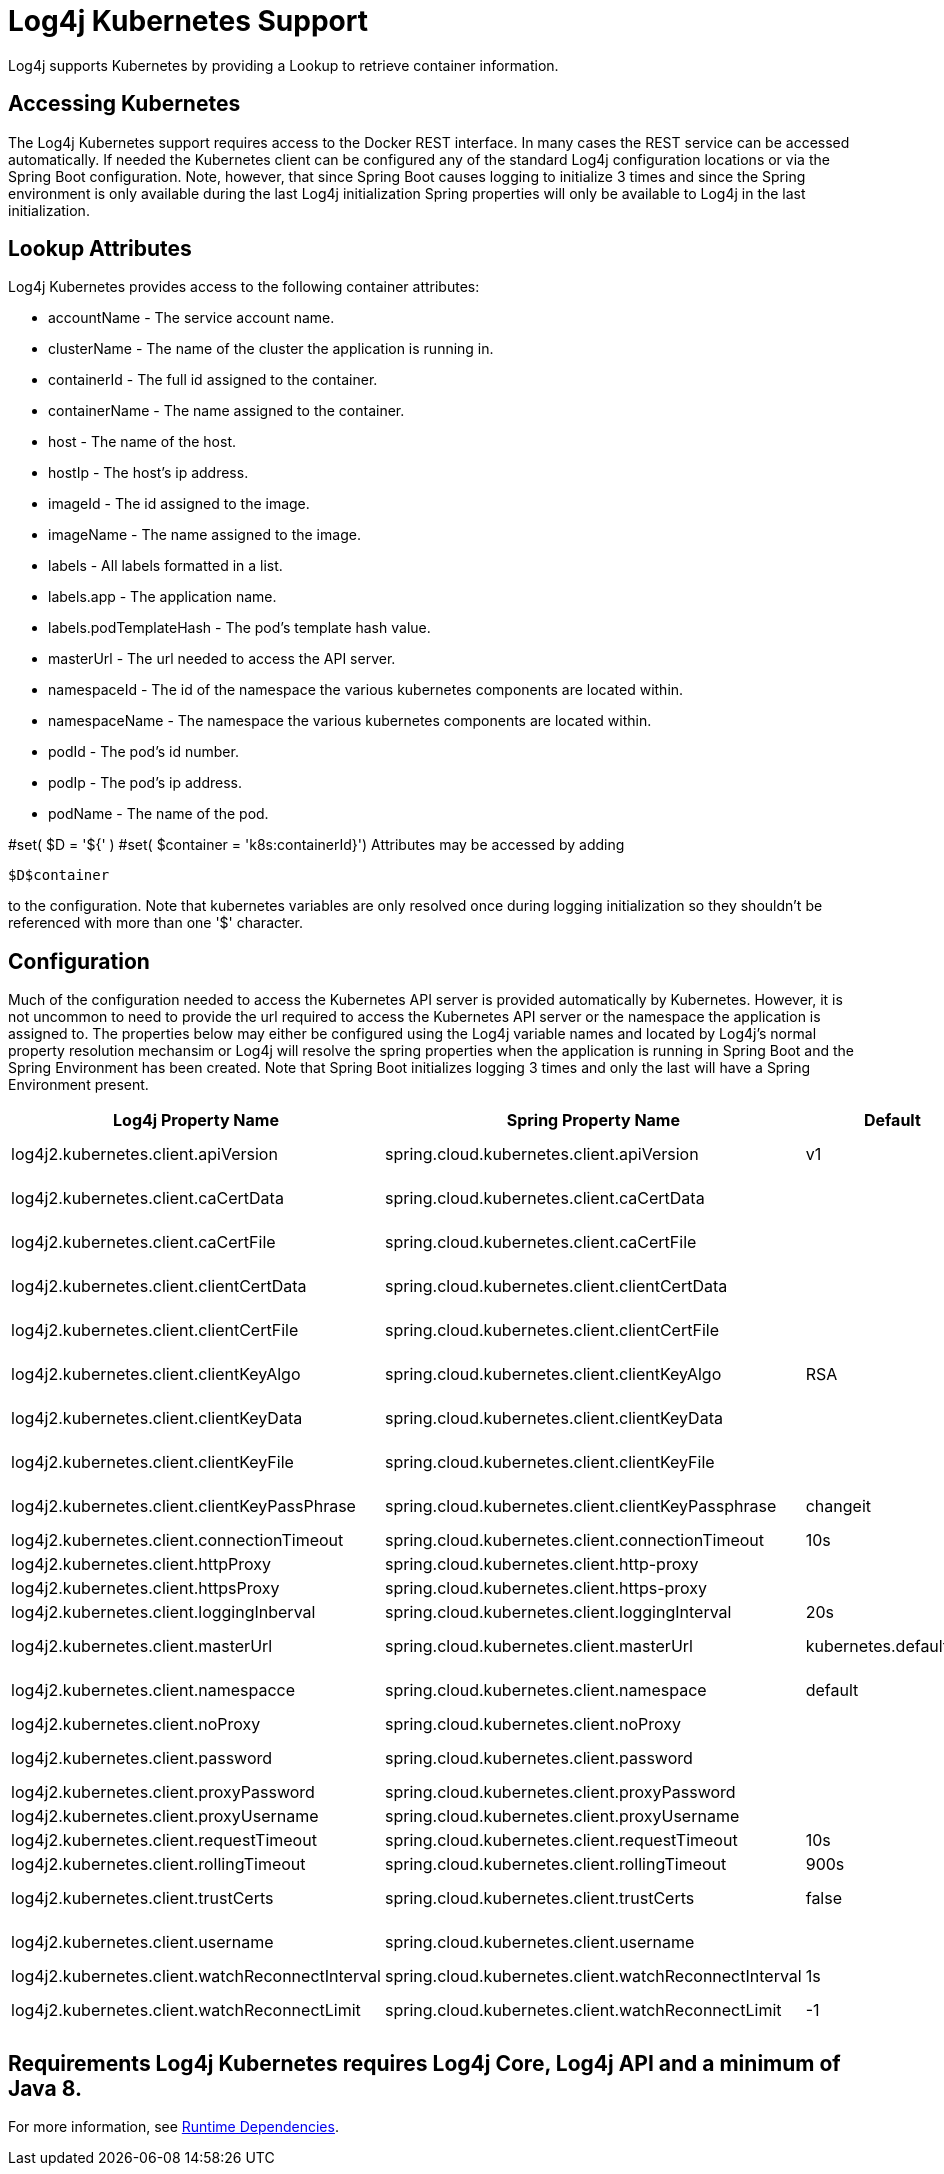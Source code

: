 // vim: set syn=markdown :

////
Licensed to the Apache Software Foundation (ASF) under one or more
    contributor license agreements.  See the NOTICE file distributed with
    this work for additional information regarding copyright ownership.
    The ASF licenses this file to You under the Apache License, Version 2.0
    (the "License"); you may not use this file except in compliance with
    the License.  You may obtain a copy of the License at

         http://www.apache.org/licenses/LICENSE-2.0

    Unless required by applicable law or agreed to in writing, software
    distributed under the License is distributed on an "AS IS" BASIS,
    WITHOUT WARRANTIES OR CONDITIONS OF ANY KIND, either express or implied.
    See the License for the specific language governing permissions and
    limitations under the License.
////

= Log4j Kubernetes Support

Log4j supports Kubernetes by providing a Lookup to retrieve container information.

== Accessing Kubernetes

The Log4j Kubernetes support requires access to the Docker REST interface.
In many cases the REST service can be accessed automatically.
If needed the Kubernetes client can be configured any of the standard Log4j configuration locations or via the Spring Boot configuration.
Note, however, that since Spring Boot causes logging to initialize 3 times and since the Spring environment is only available during the last Log4j initialization Spring properties will only be available to Log4j in the last initialization.

== Lookup Attributes

Log4j Kubernetes provides access to the following container attributes:

* accountName - The service account name.
* clusterName - The name of the cluster the application is running in.
* containerId - The full id assigned to the container.
* containerName - The name assigned to the container.
* host - The name of the host.
* hostIp - The host's ip address.
* imageId - The id assigned to the image.
* imageName - The name assigned to the image.
* labels - All labels formatted in a list.
* labels.app - The application name.
* labels.podTemplateHash - The pod's template hash value.
* masterUrl - The url needed to access the API server.
* namespaceId - The id of the namespace the various kubernetes components are located within.
* namespaceName - The namespace the various kubernetes components are located within.
* podId - The pod's id number.
* podIp - The pod's ip address.
* podName - The name of the pod.

#set( $D = '${' ) #set( $container = 'k8s:containerId}') Attributes may be accessed by adding

----
$D$container
----

to the configuration.
Note that kubernetes variables are only resolved once during logging initialization so they shouldn't be referenced with more than one '$' character.

== Configuration

Much of the configuration needed to access the Kubernetes API server is provided automatically by Kubernetes.
However, it is not uncommon to need to provide the url required to access the Kubernetes API server or the namespace the application is assigned to.
The properties below may either be configured using the Log4j variable names and located by Log4j's normal property resolution mechansim or Log4j will resolve the spring properties when the application is running in Spring Boot and the Spring Environment has been created.
Note that Spring Boot initializes logging 3 times and only the last will have a Spring Environment present.

[cols=",>,>,>"]
|===
| Log4j Property Name | Spring Property Name | Default | Description

| log4j2.kubernetes.client.apiVersion
| spring.cloud.kubernetes.client.apiVersion
| v1
| Kubernetes API Version

| log4j2.kubernetes.client.caCertData
| spring.cloud.kubernetes.client.caCertData
|
| Kubernetes API CACertData

| log4j2.kubernetes.client.caCertFile
| spring.cloud.kubernetes.client.caCertFile
|
| Kubernetes API CACertFile

| log4j2.kubernetes.client.clientCertData
| spring.cloud.kubernetes.client.clientCertData
|
| Kubernetes API ClientCertData

| log4j2.kubernetes.client.clientCertFile
| spring.cloud.kubernetes.client.clientCertFile
|
| Kubernetes API ClientCertFile

| log4j2.kubernetes.client.clientKeyAlgo
| spring.cloud.kubernetes.client.clientKeyAlgo
| RSA
| Kubernetes API ClientKeyAlgo

| log4j2.kubernetes.client.clientKeyData
| spring.cloud.kubernetes.client.clientKeyData
|
| Kubernetes API ClientKeyData

| log4j2.kubernetes.client.clientKeyFile
| spring.cloud.kubernetes.client.clientKeyFile
|
| Kubernetes API ClientKeyFile

| log4j2.kubernetes.client.clientKeyPassPhrase
| spring.cloud.kubernetes.client.clientKeyPassphrase
| changeit
| Kubernetes API ClientKeyPassphrase

| log4j2.kubernetes.client.connectionTimeout
| spring.cloud.kubernetes.client.connectionTimeout
| 10s
| Connection timeout

| log4j2.kubernetes.client.httpProxy
| spring.cloud.kubernetes.client.http-proxy
|
|

| log4j2.kubernetes.client.httpsProxy
| spring.cloud.kubernetes.client.https-proxy
|
|

| log4j2.kubernetes.client.loggingInberval
| spring.cloud.kubernetes.client.loggingInterval
| 20s
| Logging interval

| log4j2.kubernetes.client.masterUrl
| spring.cloud.kubernetes.client.masterUrl
| kubernetes.default.svc
| Kubernetes API Master Node URL

| log4j2.kubernetes.client.namespacce
| spring.cloud.kubernetes.client.namespace
| default
| Kubernetes Namespace

| log4j2.kubernetes.client.noProxy
| spring.cloud.kubernetes.client.noProxy
|
|

| log4j2.kubernetes.client.password
| spring.cloud.kubernetes.client.password
|
| Kubernetes API Password

| log4j2.kubernetes.client.proxyPassword
| spring.cloud.kubernetes.client.proxyPassword
|
|

| log4j2.kubernetes.client.proxyUsername
| spring.cloud.kubernetes.client.proxyUsername
|
|

| log4j2.kubernetes.client.requestTimeout
| spring.cloud.kubernetes.client.requestTimeout
| 10s
| Request timeout

| log4j2.kubernetes.client.rollingTimeout
| spring.cloud.kubernetes.client.rollingTimeout
| 900s
| Rolling timeout

| log4j2.kubernetes.client.trustCerts
| spring.cloud.kubernetes.client.trustCerts
| false
| Kubernetes API Trust Certificates

| log4j2.kubernetes.client.username
| spring.cloud.kubernetes.client.username
|
| Kubernetes API Username

| log4j2.kubernetes.client.watchReconnectInterval
| spring.cloud.kubernetes.client.watchReconnectInterval
| 1s
| Reconnect Interval

| log4j2.kubernetes.client.watchReconnectLimit
| spring.cloud.kubernetes.client.watchReconnectLimit
| -1
| Reconnect Interval limit retries
|===

== Requirements Log4j Kubernetes requires Log4j Core, Log4j API and a minimum of Java 8.
For more information, see xref:runtime-dependencies.adoc[Runtime Dependencies].
